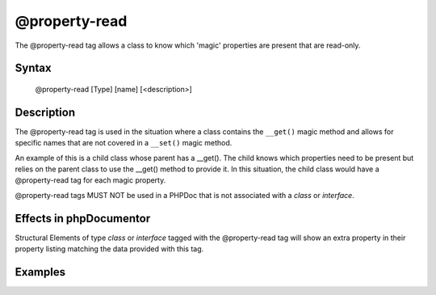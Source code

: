 @property-read
==============

The @property-read tag allows a class to know which 'magic' properties are
present that are read-only.

Syntax
------

    @property-read [Type] [name] [<description>]

Description
-----------

The @property-read tag is used in the situation where a class contains the
``__get()`` magic method and allows for specific names that are not covered in
a ``__set()`` magic method.

An example of this is a child class whose parent has a __get(). The child knows
which properties need to be present but relies on the parent class to use the
__get() method to provide it.
In this situation, the child class would have a @property-read tag for each
magic property.

@property-read tags MUST NOT be used in a PHPDoc that is not associated
with a *class* or *interface*.

Effects in phpDocumentor
------------------------

Structural Elements of type *class* or *interface* tagged with the
@property-read tag will show an extra property in their property listing
matching the data provided with this tag.

Examples
--------

.. code-block:: php
   :linenos:

    class Parent
    {
        public function __get()
        {
            <...>
        }
    }

    /**
     * @property-read string $myProperty
     */
    class Child extends Parent
    {
        <...>
    }

